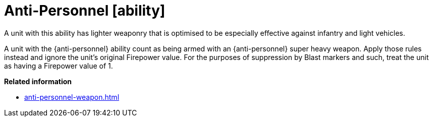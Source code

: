 = Anti-Personnel [ability]

A unit with this ability has lighter weaponry that is optimised to be especially effective against infantry and light vehicles. 

A unit with the {anti-personnel} ability count as being armed with an {anti-personnel} super heavy weapon.
Apply those rules instead and ignore the unit's original Firepower value.
For the purposes of suppression by Blast markers and such, treat the unit as having a Firepower value of 1.

*Related information*

* xref:anti-personnel-weapon.adoc[]